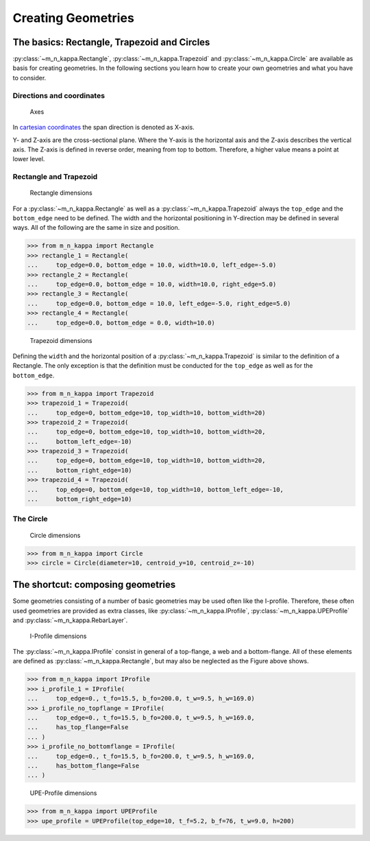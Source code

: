 .. _examples.geometry:
Creating Geometries
*******************

.. _examples.geometry.basis:
The basics: Rectangle, Trapezoid and Circles
============================================
:py:class:`~m_n_kappa.Rectangle`, :py:class:`~m_n_kappa.Trapezoid`
and :py:class:`~m_n_kappa.Circle` are available as basis for creating
geometries.
In the following sections you learn how to create your own geometries
and what you have to consider.

.. _examples.geometry.basis.coordinates:
Directions and coordinates
--------------------------
.. figure:: ../images/coordinates-dark.svg
   :class: only-dark
.. figure:: ../images/coordinates-light.svg
   :class: only-light

   Axes

In `cartesian coordinates <https://en.wikipedia.org/wiki/Cartesian_coordinate_system>`_
the span direction is denoted as X-axis.

Y- and Z-axis are the cross-sectional plane.
Where the Y-axis is the horizontal axis and the Z-axis describes the
vertical axis.
The Z-axis is defined in reverse order, meaning from top to bottom.
Therefore, a higher value means a point at lower level.

.. seealso::
   :ref:`theory.coordinates` : Coordinates in the :ref:`theory`

.. _examples.geometry.basis.rectangle:
Rectangle and Trapezoid
-----------------------
.. figure:: ../images/geometry_rectangle-dark.svg
   :class: only-dark
.. figure:: ../images/geometry_rectangle-light.svg
   :class: only-light

   Rectangle dimensions

For a :py:class:`~m_n_kappa.Rectangle` as well as a :py:class:`~m_n_kappa.Trapezoid`
always the ``top_edge`` and the ``bottom_edge`` need to be defined.
The width and the horizontal positioning in Y-direction may be defined in
several ways.
All of the following are the same in size and position.

>>> from m_n_kappa import Rectangle
>>> rectangle_1 = Rectangle(
...     top_edge=0.0, bottom_edge = 10.0, width=10.0, left_edge=-5.0)
>>> rectangle_2 = Rectangle(
...     top_edge=0.0, bottom_edge = 10.0, width=10.0, right_edge=5.0)
>>> rectangle_3 = Rectangle(
...     top_edge=0.0, bottom_edge = 10.0, left_edge=-5.0, right_edge=5.0)
>>> rectangle_4 = Rectangle(
...     top_edge=0.0, bottom_edge = 0.0, width=10.0)

.. figure:: ../images/geometry_trapezoid-dark.svg
   :class: only-dark
.. figure:: ../images/geometry_trapezoid-light.svg
   :class: only-light

   Trapezoid dimensions

Defining the ``width`` and the horizontal position of a
:py:class:`~m_n_kappa.Trapezoid` is similar to the definition of
a Rectangle.
The only exception is that the definition must be conducted for the
``top_edge`` as well as for the ``bottom_edge``.

>>> from m_n_kappa import Trapezoid
>>> trapezoid_1 = Trapezoid(
...     top_edge=0, bottom_edge=10, top_width=10, bottom_width=20)
>>> trapezoid_2 = Trapezoid(
...     top_edge=0, bottom_edge=10, top_width=10, bottom_width=20,
...     bottom_left_edge=-10)
>>> trapezoid_3 = Trapezoid(
...     top_edge=0, bottom_edge=10, top_width=10, bottom_width=20,
...     bottom_right_edge=10)
>>> trapezoid_4 = Trapezoid(
...     top_edge=0, bottom_edge=10, top_width=10, bottom_left_edge=-10,
...     bottom_right_edge=10)

.. _example.geometry.basis.circle:
The Circle
----------
.. figure:: ../images/geometry_circle-dark.svg
   :class: only-dark
.. figure:: ../images/geometry_circle-light.svg
   :class: only-light

   Circle dimensions


>>> from m_n_kappa import Circle
>>> circle = Circle(diameter=10, centroid_y=10, centroid_z=-10)




.. _examples.geometry.compose:

The shortcut: composing geometries
==================================
Some geometries consisting of a number of basic geometries
may be used often like the I-profile.
Therefore, these often used geometries are provided as extra classes, like
:py:class:`~m_n_kappa.IProfile`, :py:class:`~m_n_kappa.UPEProfile` and
:py:class:`~m_n_kappa.RebarLayer`.

.. figure:: ../images/geometry_i-profile-dark.svg
   :class: only-dark
.. figure:: ../images/geometry_i-profile-light.svg
   :class: only-light

   I-Profile dimensions

The :py:class:`~m_n_kappa.IProfile` consist in general of a top-flange,
a web and a bottom-flange.
All of these elements are defined as :py:class:`~m_n_kappa.Rectangle`, but
may also be neglected as the Figure above shows.

>>> from m_n_kappa import IProfile
>>> i_profile_1 = IProfile(
...     top_edge=0., t_fo=15.5, b_fo=200.0, t_w=9.5, h_w=169.0)
>>> i_profile_no_topflange = IProfile(
...     top_edge=0., t_fo=15.5, b_fo=200.0, t_w=9.5, h_w=169.0,
...     has_top_flange=False
... )
>>> i_profile_no_bottomflange = IProfile(
...     top_edge=0., t_fo=15.5, b_fo=200.0, t_w=9.5, h_w=169.0,
...     has_bottom_flange=False
... )

.. figure:: ../images/geometry_upe-dark.svg
   :class: only-dark
.. figure:: ../images/geometry_upe-light.svg
   :class: only-light

   UPE-Profile dimensions

>>> from m_n_kappa import UPEProfile
>>> upe_profile = UPEProfile(top_edge=10, t_f=5.2, b_f=76, t_w=9.0, h=200)